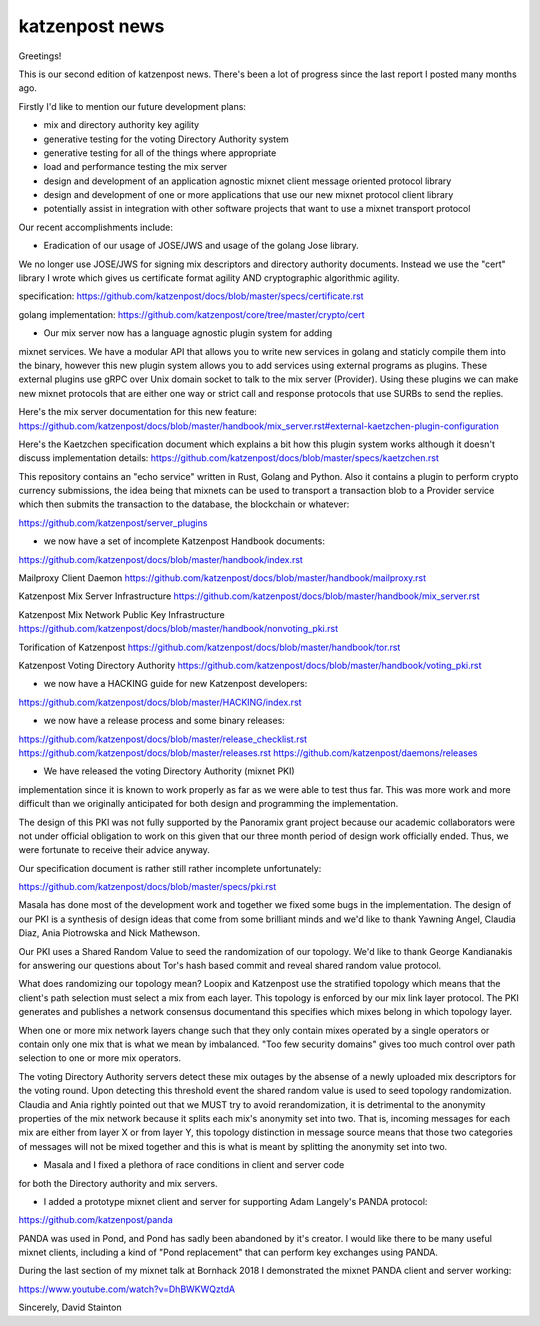 .. post:: 22 November, 2018
   :tags: katzenpost, blog
   :title: Katzenpost Monthly News Update
   :author: David Stainton
   :nocomments:


katzenpost news
---------------

Greetings!

This is our second edition of katzenpost news.
There's been a lot of progress since the last report I posted many months ago.


Firstly I'd like to mention our future development plans:

* mix and directory authority key agility
* generative testing for the voting Directory Authority system
* generative testing for all of the things where appropriate
* load and performance testing the mix server
* design and development of an application agnostic mixnet client message oriented protocol library
* design and development of one or more applications that use our new mixnet protocol client library
* potentially assist in integration with other software projects that want to use a mixnet transport protocol


Our recent accomplishments include:

* Eradication of our usage of JOSE/JWS and usage of the golang Jose library.
We no longer use JOSE/JWS for signing mix descriptors and directory authority documents.
Instead we use the "cert" library I wrote which gives us certificate format agility AND
cryptographic algorithmic agility.

specification:
https://github.com/katzenpost/docs/blob/master/specs/certificate.rst

golang implementation:
https://github.com/katzenpost/core/tree/master/crypto/cert


* Our mix server now has a language agnostic plugin system for adding
mixnet services. We have a modular API that allows you to write new
services in golang and staticly compile them into the binary, however
this new plugin system allows you to add services using external
programs as plugins. These external plugins use gRPC over Unix domain
socket to talk to the mix server (Provider). Using these plugins we
can make new mixnet protocols that are either one way or strict call
and response protocols that use SURBs to send the replies.

Here's the mix server documentation for this new feature:
https://github.com/katzenpost/docs/blob/master/handbook/mix_server.rst#external-kaetzchen-plugin-configuration

Here's the Kaetzchen specification document which explains a bit how this
plugin system works although it doesn't discuss implementation details:
https://github.com/katzenpost/docs/blob/master/specs/kaetzchen.rst

This repository contains an "echo service" written in Rust, Golang and Python.
Also it contains a plugin to perform crypto currency submissions, the idea being
that mixnets can be used to transport a transaction blob to a Provider service
which then submits the transaction to the database, the blockchain or whatever:

https://github.com/katzenpost/server_plugins


* we now have a set of incomplete Katzenpost Handbook documents:

https://github.com/katzenpost/docs/blob/master/handbook/index.rst

Mailproxy Client Daemon
https://github.com/katzenpost/docs/blob/master/handbook/mailproxy.rst

Katzenpost Mix Server Infrastructure
https://github.com/katzenpost/docs/blob/master/handbook/mix_server.rst

Katzenpost Mix Network Public Key Infrastructure
https://github.com/katzenpost/docs/blob/master/handbook/nonvoting_pki.rst

Torification of Katzenpost
https://github.com/katzenpost/docs/blob/master/handbook/tor.rst

Katzenpost Voting Directory Authority
https://github.com/katzenpost/docs/blob/master/handbook/voting_pki.rst


* we now have a HACKING guide for new Katzenpost developers:

https://github.com/katzenpost/docs/blob/master/HACKING/index.rst


* we now have a release process and some binary releases:

https://github.com/katzenpost/docs/blob/master/release_checklist.rst
https://github.com/katzenpost/docs/blob/master/releases.rst
https://github.com/katzenpost/daemons/releases


* We have released the voting Directory Authority (mixnet PKI)
implementation since it is known to work properly as far as we were
able to test thus far. This was more work and more difficult than we
originally anticipated for both design and programming the
implementation.

The design of this PKI was not fully supported by the Panoramix grant project
because our academic collaborators were not under official obligation to work
on this given that our three month period of design work officially ended.
Thus, we were fortunate to receive their advice anyway.

Our specification document is rather still rather incomplete unfortunately:

https://github.com/katzenpost/docs/blob/master/specs/pki.rst

Masala has done most of the development work and together we fixed
some bugs in the implementation. The design of our PKI is a synthesis
of design ideas that come from some brilliant minds and we'd like to
thank Yawning Angel, Claudia Diaz, Ania Piotrowska and Nick Mathewson.

Our PKI uses a Shared Random Value to seed the randomization of our topology.
We'd like to thank George Kandianakis for answering our questions about Tor's
hash based commit and reveal shared random value protocol.

What does randomizing our topology mean? Loopix and Katzenpost use the stratified
topology which means that the client's path selection must select a mix from
each layer. This topology is enforced by our mix link layer protocol.
The PKI generates and publishes a network consensus document\ and this specifies
which mixes belong in which topology layer.

When one or more mix network layers change such that they only contain
mixes operated by a single operators or contain only one mix that is what we
mean by imbalanced. "Too few security domains" gives too much control over
path selection to one or more mix operators.

The voting Directory Authority servers detect these mix outages by the
absense of a newly uploaded mix descriptors for the voting
round. Upon detecting this threshold event the shared random value is
used to seed topology randomization. Claudia and Ania rightly pointed
out that we MUST try to avoid rerandomization, it is detrimental to
the anonymity properties of the mix network because it splits each
mix's anonymity set into two. That is, incoming messages for each mix
are either from layer X or from layer Y, this topology distinction in
message source means that those two categories of messages will not be
mixed together and this is what is meant by splitting the anonymity
set into two.


* Masala and I fixed a plethora of race conditions in client and server code
for both the Directory authority and mix servers.


* I added a prototype mixnet client and server for supporting Adam Langely's PANDA protocol:

https://github.com/katzenpost/panda

PANDA was used in Pond, and Pond has sadly been abandoned by it's creator.
I would like there to be many useful mixnet clients, including a kind of
"Pond replacement" that can perform key exchanges using PANDA.

During the last section of my mixnet talk at Bornhack 2018 I demonstrated
the mixnet PANDA client and server working:

https://www.youtube.com/watch?v=DhBWKWQztdA



Sincerely,
David Stainton
